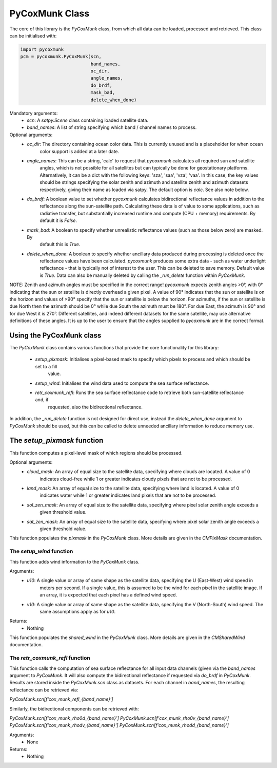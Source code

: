 .. _api_pycoxmunk:

PyCoxMunk Class
===============

The core of this library is the `PyCoxMunk` class, from which all data can be loaded, processed and retrieved. This
class can be initialised with:

.. code-block:: python

    import pycoxmunk
    pcm = pycoxmunk.PyCoxMunk(scn,
                              band_names,
                              oc_dir,
                              angle_names,
                              do_brdf,
                              mask_bad,
                              delete_when_done)

Mandatory arguments:
 - `scn`: A `satpy.Scene` class containing loaded satellite data.
 - `band_names`: A list of string specifying which band / channel names to process.

Optional arguments:
 - `oc_dir`: The directory containing ocean color data. This is currently unused and is a placeholder for when ocean
    color support is added at a later date.
 - `angle_names`: This can be a string, 'calc' to request that `pycoxmunk` calculates all required sun and satellite
    angles, which is not possible for all satellites but can typically be done for geostationary platforms.
    Alternatively, it can be a dict with the following keys: 'sza', 'saa', 'vza', 'vaa'. In this case, the key values
    should be strings specifying the solar zenith and azimuth and satellite zenith and azimuth datasets respectively,
    giving their name as loaded via satpy. The default option is `calc`. See also note below.
 - `do_brdf`: A boolean value to set whether `pycoxmunk` calculates bidirectional reflectance values in addition to the
    reflectance along the sun-satellite path. Calculating these data is of value to some applications, such as radiative
    transfer, but substantially increased runtime and compute (CPU + memory) requirements. By default it is `False`.
 - `mask_bad`: A boolean to specify whether unrealistic reflectance values (such as those below zero) are masked. By
    default this is `True`.
 - `delete_when_done`: A boolean to specify whether ancillary data produced during processing is deleted once the
    reflectance values have been calculated. `pycoxmunk` produces some extra data - such as water underlight
    reflectance - that is typically not of interest to the user. This can be deleted to save memory.
    Default value is `True`. Data can also be manually deleted by calling the `_run_delete` function within `PyCoxMunk`.

NOTE: Zenith and azimuth angles must be specified in the correct range! `pycoxmunk` expects zenith angles >0°, with 0°
indicating that the sun or satellite is directly overhead a given pixel. A value of 90° indicates that the sun or
satellite is on the horizon and values of >90° specify that the sun or satellite is below the horizon. For azimuths,
if the sun or satellite is due North then the azimuth should be 0° while due South the azimuth must be 180°. For due
East, the azimuth is 90° and for due West it is 270°. Different satellites, and indeed different datasets for the same
satellite, may use alternative definitions of these angles. It is up to the user to ensure that the angles supplied to
`pycoxmunk` are in the correct format.

Using the PyCoxMunk class
-------------------------

The `PyCoxMunk` class contains various functions that provide the core functionality for this library:

 - `setup_pixmask`: Initialises a pixel-based mask to specify which pixels to process and which should be set to a fill
    value.
 - `setup_wind`: Initialises the wind data used to compute the sea surface reflectance.
 - `retr_coxmunk_refl`: Runs the sea surface reflectance code to retrieve both sun-satellite reflectance and, if
    requested, also the bidirectional reflectance.

In addition, the `_run_delete` function is not designed for direct use, instead the `delete_when_done` argument to
`PyCoxMunk` should be used, but this can be called to delete unneeded ancillary information to reduce memory use.

The `setup_pixmask` function
----------------------------

This function computes a pixel-level mask of which regions should be processed.

Optional arguments:
 - `cloud_mask`: An array of equal size to the satellite data, specifying where clouds are located. A value of 0
    indicates cloud-free while 1 or greater indicates cloudy pixels that are not to be processed.
 - `land_mask`: An array of equal size to the satellite data, specifying where land is located. A value of 0
    indicates water while 1 or greater indicates land pixels that are not to be processed.
 - `sol_zen_mask`: An array of equal size to the satellite data, specifying where pixel solar zenith angle exceeds a
    given threshold value.
 - `sat_zen_mask`: An array of equal size to the satellite data, specifying where pixel solar zenith angle exceeds a
    given threshold value.

This function populates the `pixmask` in the `PyCoxMunk` class. More details are given in the `CMPixMask` documentation.

The `setup_wind` function
_________________________

This function adds wind information to the `PyCoxMunk` class.

Arguments:
 - `u10`: A single value or array of same shape as the satellite data, specifying the U (East-West) wind speed in
    meters per second. If a single value, this is assumed to be the wind for each pixel in the satellite image. If an
    array, it is expected that each pixel has a defined wind speed.
 - `v10`: A single value or array of same shape as the satellite data, specifying the V (North-South) wind speed. The
    same assumptions apply as for `u10`.

Returns:
 - Nothing

This function populates the `shared_wind` in the `PyCoxMunk` class. More details are given in the `CMSharedWind`
documentation.

The `retr_coxmunk_refl` function
________________________________

This function calls the computation of sea surface reflectance for all input data channels (given via the `band_names`
argument to `PyCoxMunk`. It will also compute the bidirectional reflectance if requested via `do_brdf` in `PyCoxMunk`.
Results are stored inside the `PyCoxMunk.scn` class as datasets. For each channel in `band_names`, the resulting
reflectance can be retrieved via:

`PyCoxMunk.scn[f'cox_munk_refl_{band_name}']`

Similarly, the bidirectional components can be retrieved with:

`PyCoxMunk.scn[f'cox_munk_rho0d_{band_name}']`
`PyCoxMunk.scn[f'cox_munk_rho0v_{band_name}']`
`PyCoxMunk.scn[f'cox_munk_rhodv_{band_name}']`
`PyCoxMunk.scn[f'cox_munk_rhodd_{band_name}']`

Arguments:
 - None

Returns:
 - Nothing
